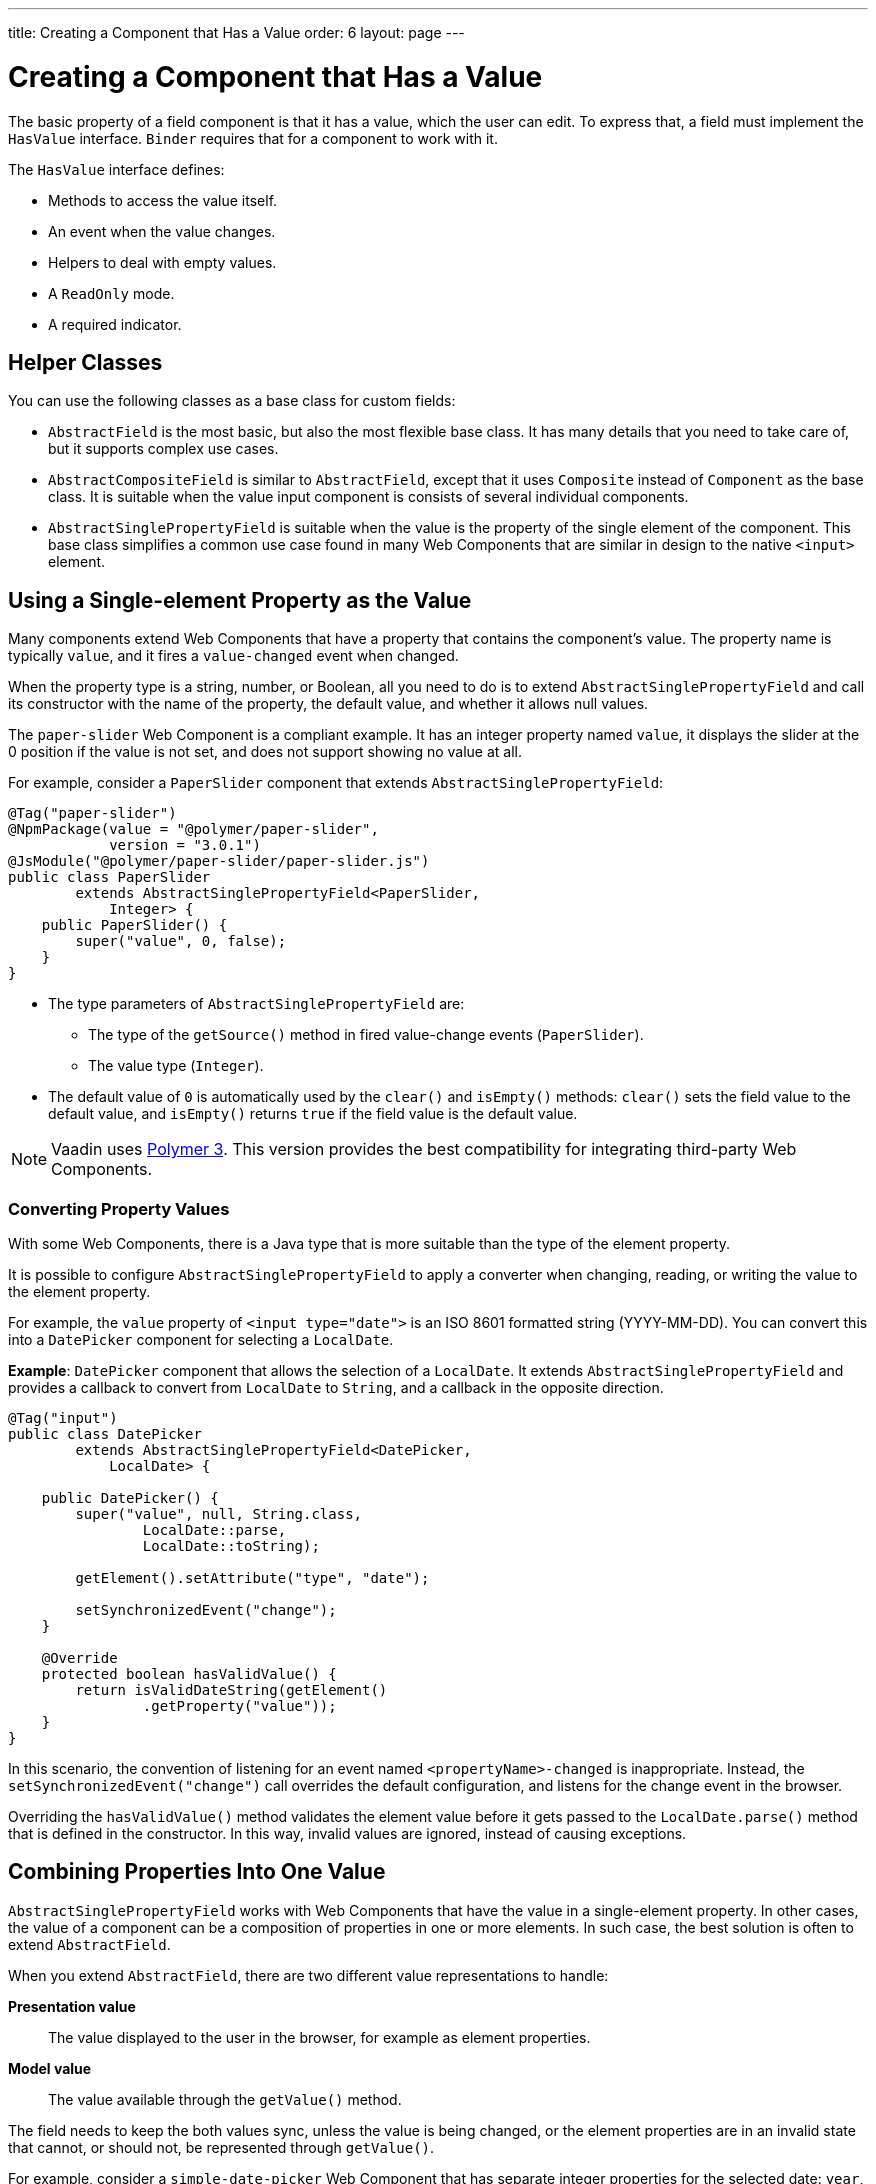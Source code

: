 ---
title: Creating a Component that Has a Value
order: 6
layout: page
---

= Creating a Component that Has a Value

The basic property of a field component is that it has a value, which the user can edit.
To express that, a field must implement the `HasValue` interface.
`Binder` requires that for a component to work with it.

The `HasValue` interface defines:

* Methods to access the value itself.
* An event when the value changes.
* Helpers to deal with empty values.
* A `ReadOnly` mode.
* A required indicator.

== Helper Classes

You can use the following classes as a base class for custom fields:

* `AbstractField` is the most basic, but also the most flexible base class.
It has many details that you need to take care of, but it supports complex use cases.
* `AbstractCompositeField` is similar to `AbstractField`, except that it uses `Composite` instead of `Component` as the base class.
It is suitable when the value input component is consists of several individual components.
* `AbstractSinglePropertyField` is suitable when the value is the property of the single element of the component.
This base class simplifies a common use case found in many Web Components that are similar in design to the native `<input>` element.


== Using a Single-element Property as the Value

Many components extend Web Components that have a property that contains the component's value.
The property name is typically `value`, and it fires a `value-changed` event when changed.

When the property type is a string, number, or Boolean, all you need to do is to extend `AbstractSinglePropertyField` and call its constructor with the name of the property, the default value, and whether it allows null values.

The `paper-slider` Web Component is a compliant example.
It has an integer property named `value`, it displays the slider at the 0 position if the value is not set, and does not support showing no value at all.

For example, consider a `PaperSlider` component that extends `AbstractSinglePropertyField`:

[source, java]
----
@Tag("paper-slider")
@NpmPackage(value = "@polymer/paper-slider",
            version = "3.0.1")
@JsModule("@polymer/paper-slider/paper-slider.js")
public class PaperSlider
        extends AbstractSinglePropertyField<PaperSlider,
            Integer> {
    public PaperSlider() {
        super("value", 0, false);
    }
}
----

* The type parameters of `AbstractSinglePropertyField` are:
** The type of the `getSource()` method in fired value-change events (`PaperSlider`).
** The value type (`Integer`).
* The default value of `0` is automatically used by the `clear()` and `isEmpty()` methods: `clear()` sets the field value to the default value, and `isEmpty()` returns `true` if the field value is the default value.

[NOTE]
Vaadin uses https://polymer-library.polymer-project.org/3.0/docs/about_30[Polymer 3]. This version provides the best compatibility for integrating third-party Web Components.

=== Converting Property Values

With some Web Components, there is a Java type that is more suitable than the type of the element property.

It is possible to configure `AbstractSinglePropertyField` to apply a converter when changing, reading, or writing the value to the element property.

For example, the `value` property of `<input type="date">` is an ISO 8601 formatted string (YYYY-MM-DD). You can convert this into a `DatePicker` component for selecting a `LocalDate`.

*Example*: `DatePicker` component that allows the selection of a `LocalDate`. It extends `AbstractSinglePropertyField` and provides a callback to convert from `LocalDate` to `String`, and a callback in the opposite direction.
[source, java]
----
@Tag("input")
public class DatePicker
        extends AbstractSinglePropertyField<DatePicker,
            LocalDate> {

    public DatePicker() {
        super("value", null, String.class,
                LocalDate::parse,
                LocalDate::toString);

        getElement().setAttribute("type", "date");

        setSynchronizedEvent("change");
    }

    @Override
    protected boolean hasValidValue() {
        return isValidDateString(getElement()
                .getProperty("value"));
    }
}
----

In this scenario, the convention of listening for an event named `<propertyName>-changed` is inappropriate.
Instead, the `setSynchronizedEvent("change")` call overrides the default configuration, and listens for the change event in the browser.

Overriding the `hasValidValue()` method validates the element value before it gets passed to the `LocalDate.parse()` method that is defined in the constructor.
In this way, invalid values are ignored, instead of causing exceptions.

== Combining Properties Into One Value

`AbstractSinglePropertyField` works with Web Components that have the value in a single-element property.
In other cases, the value of a component can be a composition of properties in one or more elements.
In such case, the best solution is often to extend `AbstractField`.

When you extend `AbstractField`, there are two different value representations to handle:

*Presentation value*::
The value displayed to the user in the browser, for example as element properties.

*Model value*::
The value available through the `getValue()` method.

The field needs to keep the both values sync, unless the value is being changed, or the element properties are in an invalid state that cannot, or should not, be represented through `getValue()`.

For example, consider a `simple-date-picker` Web Component that has separate integer properties for the selected date: `year`, `month` and `dayOfMonth`.
For each property there is a corresponding event when the user makes a change: `year-changed`, `month-changed`, and `day-of-month-changed`.

Start by implementing a `SimpleDatePicker` component that extends `AbstractField` and passes the default value to its constructor.

[source, java]
----
@Tag("simple-date-picker")
public class SimpleDatePicker
    extends AbstractField<SimpleDatePicker, LocalDate> {

    public SimpleDatePicker() {
        super(null);
    }
}
----

[NOTE]
The type parameters are the same as for `AbstractSinglePropertyField`: the `getSource()` type for the value-change event and the value type.

When you call `setValue(T value)` with a new value, `AbstractField` invokes the `setPresentationValue(T value)` method with the new value.

You need to implement the `setPresentationValue(T value)` method so that the component updates the element properties to match the values set:

[source, java]
----
@Override
protected void setPresentationValue(LocalDate value) {
    Element element = getElement();

    if (value == null) {
        element.removeProperty("year");
        element.removeProperty("month");
        element.removeProperty("dayOfMonth");
    } else {
        element.setProperty("year", value.getYear());
        element.setProperty("month",
                value.getMonthValue());
        element.setProperty("dayOfMonth",
                value.getDayOfMonth());
    }
}
----

To handle value changes from the user's browser, the component must listen to appropriate internal events and pass a new value to the `setModelValue(T value, boolean fromClient)` method.
`AbstractField` uses this to check if the provided value has actually changed, and if it has, it fires a value-change event to all listeners.

You need to update the constructor to define each of the element properties as synchronized, and add the same property-change listener to each of them:

[source, java]
----
public SimpleDatePicker() {
    super(null);

    setupProperty("year", "year-changed");
    setupProperty("month", "month-changed");
    setupProperty("dayOfMonth", "dayOfMonth-changed");
}

private void setupProperty(String name, String event) {
    Element element = getElement();

    element.addPropertyChangeListener(name, event,
            this::propertyUpdated);
}
----

[TIP]
By default, `AbstractField` calls `Objects.equals()` to determine whether a new value is the same as the previous value.
If the `equals()` method of the value type is not appropriate, you can override the `valueEquals()` method to implement your own comparison logic.

[WARNING]
`AbstractField` should only be used with immutable-value instances. No value-change event is fired if the original `getValue()` instance is modified and passed to `setModelValue` or `setValue`.

The final step is to implement the property-change listener to create a new `LocalDate` based on the element property values, and pass it to `setModelValue`.

[source, java]
----
private void propertyUpdated(
        PropertyChangeEvent event) {
    Element element = getElement();

    int year = element.getProperty("year", -1);
    int month = element.getProperty("month", -1);
    int dayOfMonth = element.getProperty(
            "dayOfMonth", -1);

    if (year != -1 && month != -1 && dayOfMonth != -1) {
        LocalDate value = LocalDate.of(
                year, month, dayOfMonth);
        setModelValue(value, event.isUserOriginated());
    }
}
----

If any of the properties are not filled in, `setModelValue()` is not called.
This means that `getValue()` returns the same value it returned the previous time it was called.

The component can call `setModelValue()` from inside its `setPresentationValue()` implementation.
// Maybe too wordy:
In this case, the call sets the value of the component to the value passed to `setModelValue()`, which is used instead of the original value.
This is useful to transform provided values, for example to make all strings uppercase.

If you have a percentage field that can only be from 0 to 100%.
For example, you can use:

[source, java]
----
@Override
protected void setPresentationValue(Integer value) {
        if (value < 0) value = 0;
        if (value > 100) value = 100;

        getElement().setProperty("value", false);
}
----

If the value set from the server is, for example, 138, the following code sets the value at 100 on the client, but the internal server value remains 138:

[source, java]
----
@Override
protected void setPresentationValue(Integer value) {
        if (value < 0) value = 0;
        if (value > 100) value = 100;

        getElement().setProperty("value", value);
        setModelValue(value, false);
}
----

Calling `setModelValue()` from the `setPresentationValue()` implementation does not fire a value-change event.

If `setModelValue()` is called multiple times, the value of the last invocation is  used, and it is not necessary to worry about causing infinite loops.

== Creating Fields from Other Fields

`AbstractCompositeField` makes it possible to create a field component that has a value based on the value of one or more internal fields.

Consider, for example, an employee selector field that allows the user to first select a department from a combo box, and then select an employee from the selected department in a second combo box.
The component itself is a `Composite`, based on a `HorizontalLayout` that contains the two `ComboBox` components, displayed side by side.

[TIP]
Another use case for `AbstractCompositeField` is to create a field component that is based directly on another field, while converting the value from that field.

The class declaration is a mix of `Composite` and `AbstractField`.

. The first type parameter defines the `Composite` content type, the second is for the value-change event `getSource()` type, and the third is the `getValue()` type of the field.
. Initialize instance fields for each `ComboBox`.

[source, java]
----
public class EmployeeField extends
        AbstractCompositeField<HorizontalLayout,
            EmployeeField, Employee> {
    private ComboBox<Department> departmentSelect =
            new ComboBox<>("Department");
    private ComboBox<Employee> employeeSelect =
            new ComboBox<>("Employee");
}
----

In the constructor:

. Configure `departmentSelect` value changes to update the items in `employeeSelect`.
. The constructor sets the employee selected in `employeeSelect` as the field's value.
. Both combo boxes are added to the horizontal layout.

[source, java]
----
public EmployeeField() {
    super(null);

    departmentSelect.setItems(
            EmployeeService.getDepartments());

    departmentSelect.addValueChangeListener(event -> {
        Department department = event.getValue();

        employeeSelect.setItems(EmployeeService
                .getEmployees(department));
        employeeSelect.setEnabled(department != null);
    });

    employeeSelect.addValueChangeListener(event ->
            setModelValue(event.getValue(), true));

    getContent().add(departmentSelect, employeeSelect);
}
----

As a next step, implement `setPresentationValue` to update the combo boxes according to a provided employee.

[source, java]
----
@Override
protected void setPresentationValue(Employee employee) {
    if (employee == null) {
        departmentSelect.clear();
    } else {
        departmentSelect.setValue(
                employee.getDepartment());
        employeeSelect.setValue(employee);
    }
}
----

You can change how the required indicator is displayed for the field.

The implementation given below assumes the component's root element reacts to a property named `required`, which works well for Web Components that mimic the API of `<input>`.
In this example, the required indicator is displayed for the employee combo box.

[source, java]
----
@Override
public void setRequiredIndicatorVisible(
        boolean required) {
   employeeSelect.setRequiredIndicatorVisible(required);
}

@Override
public boolean isRequiredIndicatorVisible() {
    return employeeSelect.isRequiredIndicatorVisible();
}
----

You need to handle the `readonly` property by marking both combo boxes as read-only.
The implementation given below is similar to how required indicators are handled above, except that it uses the `readonly` property.

[source, java]
----
@Override
public void setReadOnly(boolean readOnly) {
    departmentSelect.setReadOnly(readOnly);
    employeeSelect.setReadOnly(readOnly);
}

@Override
public boolean isReadOnly() {
    return employeeSelect.isReadOnly();
}
----
